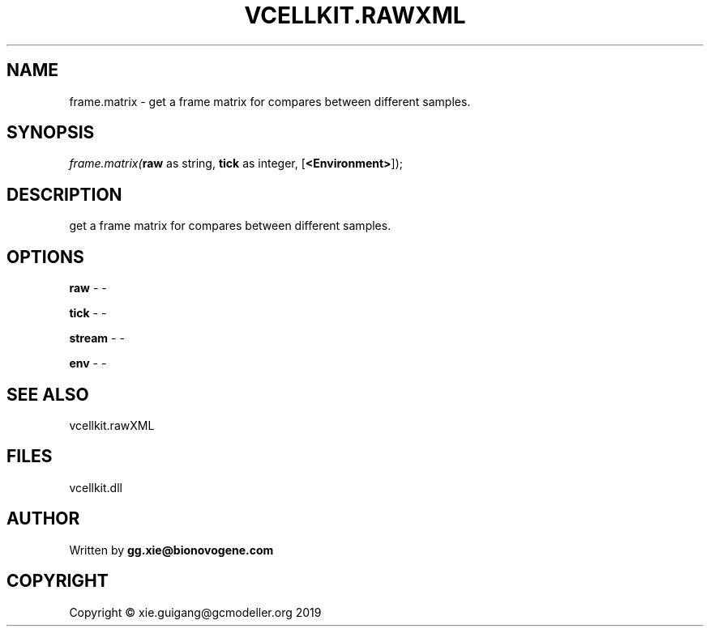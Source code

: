 .\" man page create by R# package system.
.TH VCELLKIT.RAWXML 4 2020-11-02 "frame.matrix" "frame.matrix"
.SH NAME
frame.matrix \- get a frame matrix for compares between different samples.
.SH SYNOPSIS
\fIframe.matrix(\fBraw\fR as string, 
\fBtick\fR as integer, 
..., 
[\fB<Environment>\fR]);\fR
.SH DESCRIPTION
.PP
get a frame matrix for compares between different samples.
.PP
.SH OPTIONS
.PP
\fBraw\fB \fR\- -
.PP
.PP
\fBtick\fB \fR\- -
.PP
.PP
\fBstream\fB \fR\- -
.PP
.PP
\fBenv\fB \fR\- -
.PP
.SH SEE ALSO
vcellkit.rawXML
.SH FILES
.PP
vcellkit.dll
.PP
.SH AUTHOR
Written by \fBgg.xie@bionovogene.com\fR
.SH COPYRIGHT
Copyright © xie.guigang@gcmodeller.org 2019
